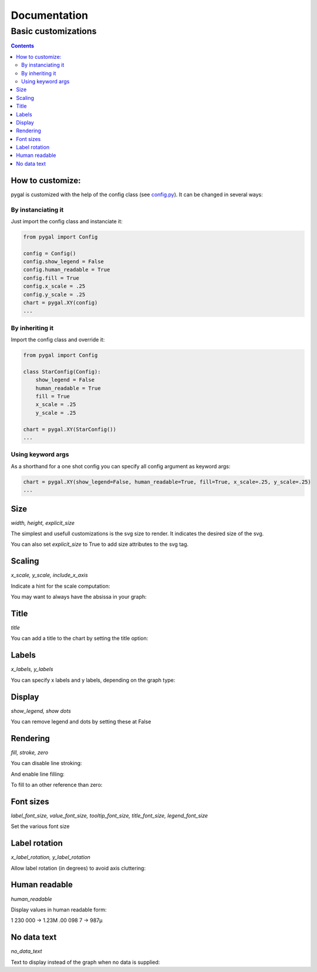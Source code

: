 ===============
 Documentation
===============


Basic customizations
====================


.. contents::


How to customize:
-----------------

pygal is customized with the help of the config class (see `config.py <https://github.com/Kozea/pygal/blob/master/pygal/config.py>`_). It can be changed in several ways:

.. pygal::

  from pygal import Config
  config = Config()
  config.show_legend = False
  config.human_readable = True
  config.fill = True
  config.x_scale = config.y_scale = 0.25
  chart = pygal.XY(config)
  from math import cos, sin, pi
  a = 2 * pi / 5.
  chart.add('*', [(cos(i*a+pi/2.), sin(i*a+pi/2.)) for i in (0,2,4,1,3,0)])


By instanciating it
^^^^^^^^^^^^^^^^^^^

Just import the config class and instanciate it:

.. code-block::

  from pygal import Config

  config = Config()
  config.show_legend = False
  config.human_readable = True
  config.fill = True
  config.x_scale = .25
  config.y_scale = .25
  chart = pygal.XY(config)
  ...

By inheriting it
^^^^^^^^^^^^^^^^

Import the config class and override it:

.. code-block::

  from pygal import Config

  class StarConfig(Config):
      show_legend = False
      human_readable = True
      fill = True
      x_scale = .25
      y_scale = .25

  chart = pygal.XY(StarConfig())
  ...


Using keyword args
^^^^^^^^^^^^^^^^^^

As a shorthand for a one shot config you can specify all config argument as keyword args:

.. code-block::

  chart = pygal.XY(show_legend=False, human_readable=True, fill=True, x_scale=.25, y_scale=.25)
  ...


Size
----

`width, height, explicit_size`


The simplest and usefull customizations is the svg size to render.
It indicates the desired size of the svg.


.. pygal-code:: 200 100

  chart = pygal.Bar(width=200, height=100)
  chart.add('1', 1)
  chart.add('2', 2)

You can also set `explicit_size` to True to add size attributes to the svg tag.

Scaling
-------

`x_scale, y_scale, include_x_axis`


Indicate a hint for the scale computation:

.. pygal-code::

  chart = pygal.Line()
  chart.add('line', [.0002, .0005, .00035])

.. pygal-code::

  chart = pygal.Line(y_scale=.0001)
  chart.add('line', [.0002, .0005, .00035])


You may want to always have the absissa in your graph:

.. pygal-code::

  chart = pygal.Line(y_scale=.0001, include_x_axis=True)
  chart.add('line', [.0002, .0005, .00035])


Title
-----

`title`

You can add a title to the chart by setting the title option:

.. pygal-code::

  chart = pygal.Line(title=u'Some points')
  chart.add('line', [.0002, .0005, .00035])


Labels
------

`x_labels, y_labels`

You can specify x labels and y labels, depending on the graph type:

.. pygal-code::

  chart = pygal.Line()
  chart.x_labels = 'Red', 'Blue', 'Green'
  chart.y_labels = .0001, .0003, .0004, .00045, .0005
  chart.add('line', [.0002, .0005, .00035])


Display
-------

`show_legend, show dots`

You can remove legend and dots by setting these at False

.. pygal-code::

  chart = pygal.Line(show_legend=False)
  chart.add('line', [.0002, .0005, .00035])


.. pygal-code::

  chart = pygal.Line(show_dots=False)
  chart.add('line', [.0002, .0005, .00035])

Rendering
---------

`fill, stroke, zero`

You can disable line stroking:

.. pygal-code::

  chart = pygal.Line(stroke=False)
  chart.add('line', [.0002, .0005, .00035])

And enable line filling:

.. pygal-code::

  chart = pygal.Line(fill=True)
  chart.add('line', [.0002, .0005, .00035])

To fill to an other reference than zero:

.. pygal-code::

  chart = pygal.Line(fill=True, zero=.0004)
  chart.add('line', [.0002, .0005, .00035])


Font sizes
----------

`label_font_size, value_font_size, tooltip_font_size, title_font_size, legend_font_size`


Set the various font size

.. pygal-code::

  chart = pygal.Line(label_font_size=34, legend_font_size=8)
  chart.add('line', [0, .0002, .0005, .00035])


Label rotation
--------------

`x_label_rotation, y_label_rotation`


Allow label rotation (in degrees) to avoid axis cluttering:

.. pygal-code::

  chart = pygal.Line()
  chart.x_labels = ['This is the first point !', 'This is the second point !', 'This is the third point !', 'This is the fourth point !']
  chart.add('line', [0, .0002, .0005, .00035])


.. pygal-code::

  chart = pygal.Line(x_label_rotation=20)
  chart.x_labels = ['This is the first point !', 'This is the second point !', 'This is the third point !', 'This is the fourth point !']
  chart.add('line', [0, .0002, .0005, .00035])


Human readable
--------------

`human_readable`


Display values in human readable form:

1 230 000 -> 1.23M
.00 098 7 -> 987µ

.. pygal-code::

  chart = pygal.Line(human_readable=True, y_scale=.0001)
  chart.add('line', [0, .0002, .0005, .00035])


No data text
------------

`no_data_text`


Text to display instead of the graph when no data is supplied:

.. pygal-code::

  chart = pygal.Line()
  chart.add('line', [])

.. pygal-code::

  chart = pygal.Line(no_data_text='No result found')
  chart.add('line', [])
